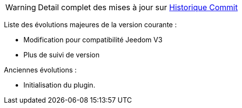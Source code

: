 WARNING: Detail complet des mises à jour sur https://github.com/guenneguezt/plugin-publiemeteo/commits/master[Historique Commit]

Liste des évolutions majeures de la version courante :

- Modification pour compatibilité Jeedom V3
- Plus de suivi de version

Anciennes évolutions :

- Initialisation du plugin.